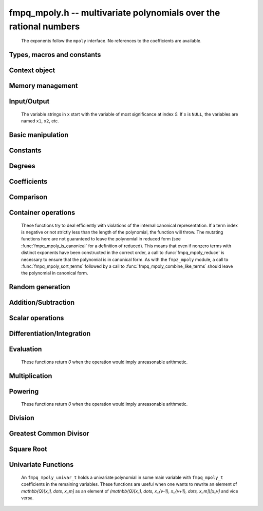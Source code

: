 .. _fmpq-mpoly:

**fmpq_mpoly.h** -- multivariate polynomials over the rational numbers
===============================================================================

    The exponents follow the ``mpoly`` interface.
    No references to the coefficients are available.

Types, macros and constants
-------------------------------------------------------------------------------

.. type:: fmpq_mpoly_struct

    A structure holding a multivariate rational polynomial.  It is implemented as a
    ``fmpq_t`` holding the content of the polynomial and a primitive integer
    polynomial.

.. type:: fmpq_mpoly_t

    An array of length `1` of ``fmpq_mpoly_struct``.

.. type:: fmpq_mpoly_ctx_struct

    Context structure representing the parent ring of an ``fmpq_mpoly``.

.. type:: fmpq_mpoly_ctx_t

    An array of length `1` of ``fmpq_mpoly_ctx_struct``.


Context object
--------------------------------------------------------------------------------


.. function:: void fmpq_mpoly_ctx_init(fmpq_mpoly_ctx_t ctx, slong nvars, const ordering_t ord)

    Initialise a context object for a polynomial ring with the given number of variables and the given ordering.
    The possibilities for the ordering are ``ORD_LEX``, ``ORD_DEGLEX`` and ``ORD_DEGREVLEX``.

.. function:: slong fmpq_mpoly_ctx_nvars(const fmpq_mpoly_ctx_t ctx)

    Return the number of variables used to initialize the context.

.. function:: ordering_t fmpq_mpoly_ctx_ord(const fmpq_mpoly_ctx_t ctx)

    Return the ordering used to initialize the context.

.. function:: void fmpq_mpoly_ctx_clear(fmpq_mpoly_ctx_t ctx)

    Release up any space allocated by *ctx*.


Memory management
--------------------------------------------------------------------------------


.. function:: void fmpq_mpoly_init(fmpq_mpoly_t A, const fmpq_mpoly_ctx_t ctx)

    Initialise *A* for use with the given and initialised context object. Its value is set to zero.

.. function:: void fmpq_mpoly_init2(fmpq_mpoly_t A, slong alloc, const fmpq_mpoly_ctx_t ctx)

    Initialise *A* for use with the given and initialised context object. Its value is set to zero.
    It is allocated with space for *alloc* terms and at least ``MPOLY_MIN_BITS`` bits for the exponents.

.. function:: void fmpq_mpoly_init3(fmpq_mpoly_t A, slong alloc, flint_bitcnt_t bits, const fmpq_mpoly_ctx_t ctx)

    Initialise *A* for use with the given and initialised context object. Its value is set to zero.
    It is allocated with space for *alloc* terms and *bits* bits for the exponents.

.. function:: void fmpq_mpoly_fit_length(fmpq_mpoly_t A, slong len, const fmpq_mpoly_ctx_t ctx)

    Ensure that *A* has space for at least *len* terms.

.. function:: void fmpq_mpoly_fit_bits(fmpq_mpoly_t A, flint_bitcnt_t bits, const fmpq_mpoly_ctx_t ctx)

    Ensure that the exponent fields of *A* have at least *bits* bits.

.. function:: void fmpq_mpoly_realloc(fmpq_mpoly_t A, slong alloc, const fmpq_mpoly_ctx_t ctx)

    Reallocate *A* to have space for *alloc* terms. 
    Assumes the current length of the polynomial is not greater than *alloc*.

.. function:: void fmpq_mpoly_clear(fmpq_mpoly_t A, const fmpq_mpoly_ctx_t ctx)

    Release any space allocated for *A*.


Input/Output
--------------------------------------------------------------------------------

    The variable strings in ``x`` start with the variable of most significance at index `0`. If ``x`` is ``NULL``, the variables are named ``x1``, ``x2``, etc.

.. function:: char * fmpq_mpoly_get_str_pretty(const fmpq_mpoly_t A, const char ** x, const fmpq_mpoly_ctx_t ctx)

    Return a string, which the user is responsible for cleaning up, representing *A*, given an array of variable strings ``x``.

.. function:: int fmpq_mpoly_fprint_pretty(FILE * file, const fmpq_mpoly_t A, const char ** x, const fmpq_mpoly_ctx_t ctx)

    Print a string representing *A* to *file*.

.. function:: int fmpq_mpoly_print_pretty(const fmpq_mpoly_t A, const char ** x, const fmpq_mpoly_ctx_t ctx)

    Print a string representing *A* to ``stdout``.

.. function:: int fmpq_mpoly_set_str_pretty(fmpq_mpoly_t A, const char * str, const char ** x, const fmpq_mpoly_ctx_t ctx)

    Set *A* to the polynomial in the null-terminates string ``str`` given an array ``x`` of variable strings.
    If parsing ``str`` fails, *A* is set to zero, and `-1` is returned. Otherwise, `0`  is returned.
    The operations ``+``, ``-``, ``*``, and ``/`` are permitted along with integers and the variables in ``x``. The character ``^`` must be immediately followed by the (integer) exponent.
    If any division is not exact, parsing fails.


Basic manipulation
--------------------------------------------------------------------------------


.. function:: void fmpq_mpoly_gen(fmpq_mpoly_t A, slong var, const fmpq_mpoly_ctx_t ctx)

    Set *A* to the variable of index *var*, where ``var = 0`` corresponds to the variable with the most significance with respect to the ordering. 

.. function:: int fmpq_mpoly_is_gen(const fmpq_mpoly_t A, slong var, const fmpq_mpoly_ctx_t ctx)

    If `var \ge 0`, return `1` if *A* is equal to the `var`-th generator, otherwise return `0`.
    If `var < 0`, return `1` if the polynomial is equal to any generator, otherwise return `0`.

.. function:: void fmpq_mpoly_set(fmpq_mpoly_t A, const fmpq_mpoly_t B, const fmpq_mpoly_ctx_t ctx)
    
    Set *A* to *B*.

.. function:: int fmpq_mpoly_equal(fmpq_mpoly_t A, const fmpq_mpoly_t B, const fmpq_mpoly_ctx_t ctx)

    Return `1` if *A* is equal to *B*, else return `0`.

.. function:: void fmpq_mpoly_swap(fmpq_mpoly_t A, fmpq_mpoly_t B, const fmpq_mpoly_ctx_t ctx)

    Efficiently swap *A* and *B*.


Constants
--------------------------------------------------------------------------------


.. function:: int fmpq_mpoly_is_fmpq(const fmpq_mpoly_t A, const fmpq_mpoly_ctx_t ctx)

    Return `1` if *A* is a constant, else return `0`.

.. function:: void fmpq_mpoly_get_fmpq(fmpq_t c, const fmpq_mpoly_t A, const fmpq_mpoly_ctx_t ctx)

    Assuming that *A* is a constant, set *c* to this constant.
    This function throws if *A* is not a constant.

.. function:: void fmpq_mpoly_set_fmpq(fmpq_mpoly_t A, const fmpq_t c, const fmpq_mpoly_ctx_t ctx)
              void fmpq_mpoly_set_fmpz(fmpq_mpoly_t A, const fmpz_t c, const fmpq_mpoly_ctx_t ctx)
              void fmpq_mpoly_set_ui(fmpq_mpoly_t A, ulong c, const fmpq_mpoly_ctx_t ctx)
              void fmpq_mpoly_set_si(fmpq_mpoly_t A, slong c, const fmpq_mpoly_ctx_t ctx)

    Set *A* to the constant *c*.

.. function:: void fmpq_mpoly_zero(fmpq_mpoly_t A, const fmpq_mpoly_ctx_t ctx)

    Set *A* to the constant `0`.

.. function:: void fmpq_mpoly_one(fmpq_mpoly_t A, const fmpq_mpoly_ctx_t ctx)

    Set *A* to the constant `1`.

.. function:: int fmpq_mpoly_equal_fmpq(const fmpq_mpoly_t A, fmpq_t c, const fmpq_mpoly_ctx_t ctx)
              int fmpq_mpoly_equal_fmpz(const fmpq_mpoly_t A, fmpz_t c, const fmpq_mpoly_ctx_t ctx)
              int fmpq_mpoly_equal_ui(const fmpq_mpoly_t A, ulong c, const fmpq_mpoly_ctx_t ctx)
              int fmpq_mpoly_equal_si(const fmpq_mpoly_t A, slong c, const fmpq_mpoly_ctx_t ctx)

    Return `1` if *A* is equal to the constant *c*, else return `0`.

.. function:: int fmpq_mpoly_is_zero(const fmpq_mpoly_t A, const fmpq_mpoly_ctx_t ctx)

    Return `1` if *A* is equal to the constant `0`, else return `0`.

.. function:: int fmpq_mpoly_is_one(const fmpq_mpoly_t A, const fmpq_mpoly_ctx_t ctx)

    Return `1` if *A* is equal to the constant `1`, else return `0`.


Degrees
--------------------------------------------------------------------------------


.. function:: int fmpq_mpoly_degrees_fit_si(const fmpq_mpoly_t A, const fmpq_mpoly_ctx_t ctx)

    Return `1` if the degrees of *A* with respect to each variable fit into an ``slong``, otherwise return `0`.

.. function:: void fmpq_mpoly_degrees_fmpz(fmpz ** degs, const fmpq_mpoly_t A, const fmpq_mpoly_ctx_t ctx)
              void fmpq_mpoly_degrees_si(slong * degs, const fmpq_mpoly_t A, const fmpq_mpoly_ctx_t ctx)

    Set *degs* to the degrees of *A* with respect to each variable.
    If *A* is zero, all degrees are set to `-1`.

.. function:: void fmpq_mpoly_degree_fmpz(fmpz_t deg, const fmpq_mpoly_t A, slong var, const fmpq_mpoly_ctx_t ctx)
              slong fmpq_mpoly_degree_si(const fmpq_mpoly_t A, slong var, const fmpq_mpoly_ctx_t ctx)

    Either return or set *deg* to the degree of *A* with respect to the variable of index *var*.
    If *A* is zero, the degree is defined to be `-1`.

.. function:: int fmpq_mpoly_total_degree_fits_si(const fmpq_mpoly_t A, const fmpq_mpoly_ctx_t ctx)

    Return `1` if the total degree of *A* fits into an ``slong``, otherwise return `0`.

.. function:: void fmpq_mpoly_total_degree_fmpz(fmpz_t tdeg, const fmpq_mpoly_t A, const fmpq_mpoly_ctx_t ctx)
              slong fmpq_mpoly_total_degree_si(const fmpq_mpoly_t A, const fmpq_mpoly_ctx_t ctx)

    Either return or set *tdeg* to the total degree of *A*.
    If *A* is zero, the total degree is defined to be `-1`.

.. function:: void fmpq_mpoly_used_vars(int * used, const fmpq_mpoly_t A, const fmpq_mpoly_ctx_t ctx)

    For each variable index *i*, set ``used[i]`` to nonzero if the variable of index *i* appears in *A* and to zero otherwise.


Coefficients
--------------------------------------------------------------------------------


.. function:: void fmpq_mpoly_get_denominator(fmpz_t d, const fmpq_mpoly_t A, const fmpq_mpoly_ctx_t ctx)

    Set *d* to the denominator of *A*, the smallest positive integer `d` such that `d \times A` has integer coefficients.

.. function:: void fmpq_mpoly_get_coeff_fmpq_monomial(fmpq_t c, const fmpq_mpoly_t A, const fmpq_mpoly_t M, const fmpq_mpoly_ctx_t ctx)

    Assuming that *M* is a monomial, set *c* to the coefficient of the corresponding monomial in *A*.
    This function throws if *M* is not a monomial.

.. function:: void fmpq_mpoly_set_coeff_fmpq_monomial(fmpq_mpoly_t A, const fmpq_t c, const fmpq_mpoly_t M, const fmpq_mpoly_ctx_t ctx)

    Assuming that *M* is a monomial, set the coefficient of the corresponding monomial in *A* to *c*.
    This function throws if *M* is not a monomial.

.. function:: void fmpq_mpoly_get_coeff_fmpq_fmpz(fmpq_t c, const fmpq_mpoly_t A, fmpz * const * exp, const fmpq_mpoly_ctx_t ctx)
              void fmpq_mpoly_get_coeff_fmpq_ui(fmpq_t c, const fmpq_mpoly_t A, ulong const * exp, const fmpq_mpoly_ctx_t ctx)

    Set *c* to the coefficient of the monomial with exponent *exp*.

.. function:: void fmpq_mpoly_set_coeff_fmpq_fmpz(fmpq_mpoly_t A, const fmpq_t c, fmpz * const * exp, fmpq_mpoly_ctx_t ctx)
              void fmpq_mpoly_set_coeff_fmpq_ui(fmpq_mpoly_t A, const fmpq_t c, ulong const * exp, fmpq_mpoly_ctx_t ctx)

    Set the coefficient of the monomial with exponent *exp* to *c*.

.. function:: void fmpq_mpoly_get_coeff_vars_ui(fmpq_mpoly_t C, const fmpq_mpoly_t A, const slong * vars, const ulong * exps, slong length, const fmpq_mpoly_ctx_t ctx)

    Set *C* to the coefficient of *A* with respect to the variables in *vars* with powers in the corresponding array *exps*.
    Both *vars* and *exps* point to array of length *length*. It is assumed that `0 < length \le nvars(A)` and that the variables in *vars* are distinct. 


Comparison
--------------------------------------------------------------------------------

.. function:: int fmpq_mpoly_cmp(const fmpq_mpoly_t A, const fmpq_mpoly_t B, const fmpq_mpoly_ctx_t ctx)

    Return `1` (resp. `-1`, or `0`) if *A* is after (resp. before, same as) *B* in some arbitrary but fixed total ordering of the polynomials.
    This ordering agrees with the usual ordering of monomials when *A* and *B* are both monomials.


Container operations
--------------------------------------------------------------------------------

    These functions try to deal efficiently with violations of the internal canonical representation.
    If a term index is negative or not strictly less than the length of the polynomial, the function will throw.
    The mutating functions here are not guaranteed to leave the polynomial in reduced form (see :func:`fmpq_mpoly_is_canonical` for a definition of reduced).
    This means that even if nonzero terms with distinct exponents have been constructed in the correct order, a call to :func:`fmpq_mpoly_reduce` is necessary to ensure that the polynomial is in canonical form.
    As with the ``fmpz_mpoly`` module, a call to :func:`fmpq_mpoly_sort_terms` followed by a call to :func:`fmpq_mpoly_combine_like_terms` should leave the polynomial in canonical form.

.. function:: fmpq * fmpq_mpoly_content_ref(fmpq_mpoly_t A, const fmpq_mpoly_ctx_t ctx)

    Return a reference to the content of *A*.

.. function:: fmpz_mpoly_struct * fmpq_mpoly_zpoly_ref(fmpq_mpoly_t A, const fmpq_mpoly_ctx_t ctx)

    Return a reference to the integer polynomial of *A*.

.. function:: fmpz * fmpq_mpoly_zpoly_term_coeff_ref(fmpq_mpoly_t A, slong i, const fmpq_mpoly_ctx_t ctx)

    Return a reference to the coefficient of index *i* of the integer polynomial of *A*.

.. function:: int fmpq_mpoly_is_canonical(const fmpq_mpoly_t A, const fmpq_mpoly_ctx_t ctx)

    Return `1` if *A* is in canonical form. Otherwise, return `0`.
    An ``fmpq_mpoly_t`` is represented as the product of an ``fmpq_t content`` and an ``fmpz_mpoly_t zpoly``.
    The representation is considered canonical when either
    (1) both ``content`` and ``zpoly`` are zero, or
    (2) both ``content`` and ``zpoly`` are nonzero and canonical and ``zpoly`` is reduced.
    A nonzero ``zpoly`` is considered reduced when the coefficients have GCD one and the leading coefficient is positive.

.. function:: slong fmpq_mpoly_length(const fmpq_mpoly_t A, const fmpq_mpoly_ctx_t ctx)

    Return the number of terms stored in *A*.
    If the polynomial is in canonical form, this will be the number of nonzero coefficients.

.. function:: void fmpq_mpoly_resize(fmpq_mpoly_t A, slong new_length, const fmpq_mpoly_ctx_t ctx)

    Set the length of *A* to ``new_length``.
    Terms are either deleted from the end, or new zero terms are appended.

.. function:: void fmpq_mpoly_get_term_coeff_fmpq(fmpq_t c, const fmpq_mpoly_t A, slong i, const fmpq_mpoly_ctx_t ctx)

    Set *c* to coefficient of index *i*

.. function:: void fmpq_mpoly_set_term_coeff_fmpq(fmpq_mpoly_t A, slong i, const fmpq_t c, const fmpq_mpoly_ctx_t ctx)

    Set the coefficient of index *i* to *c*.

.. function:: int fmpq_mpoly_term_exp_fits_si(const fmpq_mpoly_t A, slong i, const fmpq_mpoly_ctx_t ctx)
              int fmpq_mpoly_term_exp_fits_ui(const fmpq_mpoly_t A, slong i, const fmpq_mpoly_ctx_t ctx)

    Return `1` if all entries of the exponent vector of the term of index *i*  fit into an ``slong`` (resp. a ``ulong``). Otherwise, return `0`.

.. function:: void fmpq_mpoly_get_term_exp_fmpz(fmpz ** exps, const fmpq_mpoly_t A, slong i, const fmpq_mpoly_ctx_t ctx)
              void fmpq_mpoly_get_term_exp_ui(ulong * exps, const fmpq_mpoly_t A, slong i, const fmpq_mpoly_ctx_t ctx)
              void fmpq_mpoly_get_term_exp_si(slong * exps, const fmpq_mpoly_t A, slong i, const fmpq_mpoly_ctx_t ctx)

    Set *exp* to the exponent vector of the term of index *i*.
    The ``_ui`` (resp. ``_si``) version throws if any entry does not fit into a ``ulong`` (resp. ``slong``).

.. function:: ulong fmpq_mpoly_get_term_var_exp_ui(const fmpq_mpoly_t A, slong i, slong var, const fmpq_mpoly_ctx_t ctx)
              slong fmpq_mpoly_get_term_var_exp_si(const fmpq_mpoly_t A, slong i, slong var, const fmpq_mpoly_ctx_t ctx)

    Return the exponent of the variable *var* of the term of index *i*.
    This function throws if the exponent does not fit into a ``ulong`` (resp. ``slong``).

.. function:: void fmpq_mpoly_set_term_exp_fmpz(fmpq_mpoly_t A, slong i, fmpz * const * exps, const fmpq_mpoly_ctx_t ctx)
              void fmpq_mpoly_set_term_exp_ui(fmpq_mpoly_t A, slong i, const ulong * exps, const fmpq_mpoly_ctx_t ctx)

    Set the exponent vector of the term of index *i* to *exp*.

.. function:: void fmpq_mpoly_get_term(fmpq_mpoly_t M, const fmpq_mpoly_t A, slong i, const fmpq_mpoly_ctx_t ctx)

    Set *M* to the term of index *i* in *A*.

.. function:: void fmpq_mpoly_get_term_monomial(fmpq_mpoly_t M, const fmpq_mpoly_t A, slong i, const fmpq_mpoly_ctx_t ctx)

    Set *M* to the monomial of the term of index *i* in *A*. The coefficient of *M* will be one.

.. function:: void fmpq_mpoly_push_term_fmpq_fmpz(fmpq_mpoly_t A, const fmpq_t c, fmpz * const * exp, const fmpq_mpoly_ctx_t ctx)
              void fmpq_mpoly_push_term_fmpz_fmpz(fmpq_mpoly_t A, const fmpz_t c, fmpz * const * exp, const fmpq_mpoly_ctx_t ctx)
              void fmpq_mpoly_push_term_ui_fmpz(fmpq_mpoly_t A, ulong c, fmpz * const * exp, const fmpq_mpoly_ctx_t ctx)
              void fmpq_mpoly_push_term_si_fmpz(fmpq_mpoly_t A, slong c, fmpz * const * exp, const fmpq_mpoly_ctx_t ctx)
              void fmpq_mpoly_push_term_fmpq_ui(fmpq_mpoly_t A, const fmpq_t c, const ulong * exp, const fmpq_mpoly_ctx_t ctx)
              void fmpq_mpoly_push_term_fmpz_ui(fmpq_mpoly_t A, const fmpz_t c, const ulong * exp, const fmpq_mpoly_ctx_t ctx)
              void fmpq_mpoly_push_term_ui_ui(fmpq_mpoly_t A, ulong c, const ulong * exp, const fmpq_mpoly_ctx_t ctx)
              void fmpq_mpoly_push_term_si_ui(fmpq_mpoly_t A, slong c, const ulong * exp, const fmpq_mpoly_ctx_t ctx)

    Append a term to *A* with coefficient *c* and exponent vector *exp*.
    This function should run in constant average time if the terms pushed have bounded denominator.

.. function:: void fmpq_mpoly_reduce(fmpq_mpoly_t A, const fmpq_mpoly_ctx_t ctx)

    Factor out necessary content from ``A->zpoly`` so that it is reduced.
    If the terms of *A* were nonzero and sorted with distinct exponents to begin with, the result will be in canonical form.

.. function:: void fmpq_mpoly_sort_terms(fmpq_mpoly_t A, const fmpq_mpoly_ctx_t ctx)

    Sort the internal ``A->zpoly`` into the canonical ordering dictated by the ordering in *ctx*.
    This function does not combine like terms, nor does it delete terms with coefficient zero, nor does it reduce.

.. function:: void fmpq_mpoly_combine_like_terms(fmpq_mpoly_t A, const fmpq_mpoly_ctx_t ctx)

    Combine adjacent like terms in the internal ``A->zpoly`` and then factor out content via a call to :func:`fmpq_mpoly_reduce`.
    If the terms of *A* were sorted to begin with, the result will be in canonical form.

.. function:: void fmpq_mpoly_reverse(fmpq_mpoly_t A, const fmpq_mpoly_t B, const fmpq_mpoly_ctx_t ctx)

    Set *A* to the reversal of *B*.


Random generation
--------------------------------------------------------------------------------


.. function:: void fmpq_mpoly_randtest_bound(fmpq_mpoly_t A, flint_rand_t state, slong length, mp_limb_t coeff_bits, ulong exp_bound, const fmpq_mpoly_ctx_t ctx)

    Generate a random polynomial with length up to *length* and exponents in the range ``[0, exp_bound - 1]``.
    The exponents of each variable are generated by calls to ``n_randint(state, exp_bound)``.

.. function:: void fmpq_mpoly_randtest_bounds(fmpq_mpoly_t A, flint_rand_t state, slong length, mp_limb_t coeff_bits, ulong * exp_bounds, const fmpq_mpoly_ctx_t ctx)

    Generate a random polynomial with length up to *length* and exponents in the range ``[0, exp_bounds[i] - 1]``.
    The exponents of the variable of index *i* are generated by calls to ``n_randint(state, exp_bounds[i])``.

.. function:: void fmpq_mpoly_randtest_bits(fmpq_mpoly_t A, flint_rand_t state, slong length, mp_limb_t coeff_bits, mp_limb_t exp_bits, const fmpq_mpoly_ctx_t ctx)

    Generate a random polynomial with length up to *length* and exponents whose packed form does not exceed the given bit count.

    The parameter ``coeff_bits`` to the three functions ``fmpq_mpoly_randtest_{bound|bounds|bits}`` is merely a suggestion for the approximate bit count of the resulting coefficients.


Addition/Subtraction
--------------------------------------------------------------------------------


.. function:: void fmpq_mpoly_add_fmpq(fmpq_mpoly_t A, const fmpq_mpoly_t B, const fmpq_t c, const fmpq_mpoly_ctx_t ctx)
              void fmpq_mpoly_add_fmpz(fmpq_mpoly_t A, const fmpq_mpoly_t B, const fmpz_t c, const fmpq_mpoly_ctx_t ctx)
              void fmpq_mpoly_add_ui(fmpq_mpoly_t A, const fmpq_mpoly_t B, ulong c, const fmpq_mpoly_ctx_t ctx)
              void fmpq_mpoly_add_si(fmpq_mpoly_t A, const fmpq_mpoly_t B, slong c, const fmpq_mpoly_ctx_t ctx)

    Set *A* to `B + c`.

.. function:: void fmpq_mpoly_sub_fmpq(fmpq_mpoly_t A, const fmpq_mpoly_t B, const fmpq_t c, const fmpq_mpoly_ctx_t ctx)
              void fmpq_mpoly_sub_fmpz(fmpq_mpoly_t A, const fmpq_mpoly_t B, const fmpz_t c, const fmpq_mpoly_ctx_t ctx)
              void fmpq_mpoly_sub_ui(fmpq_mpoly_t A, const fmpq_mpoly_t B, ulong c, const fmpq_mpoly_ctx_t ctx)
              void fmpq_mpoly_sub_si(fmpq_mpoly_t A, const fmpq_mpoly_t B, slong c, const fmpq_mpoly_ctx_t ctx)

    Set *A* to `B - c`.

.. function:: void fmpq_mpoly_add(fmpq_mpoly_t A, const fmpq_mpoly_t B, const fmpq_mpoly_t C, const fmpq_mpoly_ctx_t ctx)

    Set *A* to `B + C`.

.. function:: void fmpq_mpoly_sub(fmpq_mpoly_t A, const fmpq_mpoly_t B, const fmpq_mpoly_t C, const fmpq_mpoly_ctx_t ctx)

    Set *A* to `B - C`.


Scalar operations
--------------------------------------------------------------------------------


.. function:: void fmpq_mpoly_neg(fmpq_mpoly_t A, const fmpq_mpoly_t B, const fmpq_mpoly_ctx_t ctx)
    
    Set *A* to `-B`.

.. function:: void fmpq_mpoly_scalar_mul_fmpq(fmpq_mpoly_t A, const fmpq_mpoly_t B, const fmpq_t c, const fmpq_mpoly_ctx_t ctx)
              void fmpq_mpoly_scalar_mul_fmpz(fmpq_mpoly_t A, const fmpq_mpoly_t B, const fmpz_t c, const fmpq_mpoly_ctx_t ctx)
              void fmpq_mpoly_scalar_mul_ui(fmpq_mpoly_t A, const fmpq_mpoly_t B, ulong c, const fmpq_mpoly_ctx_t ctx)
              void fmpq_mpoly_scalar_mul_si(fmpq_mpoly_t A, const fmpq_mpoly_t B, slong c, const fmpq_mpoly_ctx_t ctx)

    Set *A* to `B \times c`.

.. function:: void fmpq_mpoly_scalar_div_fmpq(fmpq_mpoly_t A, const fmpq_mpoly_t B, const fmpq_t c, const fmpq_mpoly_ctx_t ctx)
              void fmpq_mpoly_scalar_div_fmpz(fmpq_mpoly_t A, const fmpq_mpoly_t B, const fmpz_t c, const fmpq_mpoly_ctx_t ctx)
              void fmpq_mpoly_scalar_div_ui(fmpq_mpoly_t A, const fmpq_mpoly_t B, ulong c, const fmpq_mpoly_ctx_t ctx)
              void fmpq_mpoly_scalar_div_si(fmpq_mpoly_t A, const fmpq_mpoly_t B, slong c, const fmpq_mpoly_ctx_t ctx)

    Set *A* to `B/c`.

.. function:: void fmpq_mpoly_make_monic(fmpq_mpoly_t A, fmpq_mpoly_t B, const fmpq_mpoly_ctx_t ctx)

    Set *A* to *B* divided by the leading coefficient of *B*.
    This throws if *B* is zero.

    All of these functions run quickly if *A* and *B* are aliased.


Differentiation/Integration
--------------------------------------------------------------------------------


.. function:: void fmpq_mpoly_derivative(fmpq_mpoly_t A, const fmpq_mpoly_t B, slong var, const fmpq_mpoly_ctx_t ctx)

    Set *A* to the derivative of *B* with respect to the variable of index *var*.

.. function:: void fmpq_mpoly_integral(fmpq_mpoly_t A, const fmpq_mpoly_t B, slong var, const fmpq_mpoly_ctx_t ctx)

    Set *A* to the integral with the fewest number of terms of *B* with respect to the variable of index *var*.


Evaluation
--------------------------------------------------------------------------------

    These functions return `0` when the operation would imply unreasonable arithmetic.

.. function:: int fmpq_mpoly_evaluate_all_fmpq(fmpq_t ev, const fmpq_mpoly_t A, fmpq * const * vals, const fmpq_mpoly_ctx_t ctx)

    Set ``ev`` to the evaluation of *A* where the variables are replaced by the corresponding elements of the array ``vals``.
    Return `1` for success and `0` for failure.

.. function:: int fmpq_mpoly_evaluate_one_fmpq(fmpq_mpoly_t A, const fmpq_mpoly_t B, slong var, const fmpq_t val, const fmpq_mpoly_ctx_t ctx)

    Set *A* to the evaluation of *B* where the variable of index *var* is replaced by ``val``.
    Return `1` for success and `0` for failure.

.. function:: int fmpq_mpoly_compose_fmpq_poly(fmpq_poly_t A, const fmpq_mpoly_t B, fmpq_poly_struct * const * C, const fmpq_mpoly_ctx_t ctxB)

    Set *A* to the evaluation of *B* where the variables are replaced by the corresponding elements of the array *C*.
    The context object of *B* is *ctxB*.
    Return `1` for success and `0` for failure.

.. function:: int fmpq_mpoly_compose_fmpq_mpoly(fmpq_mpoly_t A, const fmpq_mpoly_t B, fmpq_mpoly_struct * const * C, const fmpq_mpoly_ctx_t ctxB, const fmpq_mpoly_ctx_t ctxAC)

    Set *A* to the evaluation of *B* where the variables are replaced by the corresponding elements of the array *C*.
    Both *A* and the elements of *C* have context object *ctxAC*, while *B* has context object *ctxB*.
    Neither *A* nor *B* is allowed to alias any other polynomial.
    Return `1` for success and `0` for failure.

.. function:: void fmpq_mpoly_compose_fmpq_mpoly_gen(fmpq_mpoly_t A, const fmpq_mpoly_t B, const slong * c, const fmpq_mpoly_ctx_t ctxB, const fmpq_mpoly_ctx_t ctxAC)

    Set *A* to the evaluation of *B* where the variable of index *i* in *ctxB* is replaced by the variable of index ``c[i]`` in *ctxAC*.
    The length of the array *C* is the number of variables in *ctxB*.
    If any ``c[i]`` is negative, the corresponding variable of *B* is replaced by zero. Otherwise, it is expected that ``c[i]`` is less than the number of variables in *ctxAC*.


Multiplication
--------------------------------------------------------------------------------


.. function:: void fmpq_mpoly_mul(fmpq_mpoly_t A, const fmpq_mpoly_t B, const fmpq_mpoly_t C, const fmpq_mpoly_ctx_t ctx)

    Set *A* to `B \times C`.


Powering
--------------------------------------------------------------------------------

    These functions return `0` when the operation would imply unreasonable arithmetic.

.. function:: int fmpq_mpoly_pow_fmpz(fmpq_mpoly_t A, const fmpq_mpoly_t B, const fmpz_t k, const fmpq_mpoly_ctx_t ctx)

    Set *A* to *B* raised to the *k*-th power.
    Return `1` for success and `0` for failure.

.. function:: int fmpq_mpoly_pow_ui(fmpq_mpoly_t A, const fmpq_mpoly_t B, ulong k, const fmpq_mpoly_ctx_t ctx)

    Set *A* to *B* raised to the *k*-th power.
    Return `1` for success and `0` for failure.


Division
--------------------------------------------------------------------------------


.. function:: int fmpq_mpoly_divides(fmpq_mpoly_t Q, const fmpq_mpoly_t A, const fmpq_mpoly_t B, const fmpq_mpoly_ctx_t ctx)

    If *A* is divisible by *B*, set *Q* to the exact quotient and return `1`. Otherwise, set *Q* to zero and return `0`.
    Note that the function :func:`fmpq_mpoly_div` may be faster if the quotient is known to be exact.

.. function:: void fmpq_mpoly_div(fmpq_mpoly_t Q, const fmpq_mpoly_t A, const fmpq_mpoly_t B, const fmpq_mpoly_ctx_t ctx)

    Set *Q* to the quotient of *A* by *B*, discarding the remainder.

.. function:: void fmpq_mpoly_divrem(fmpq_mpoly_t Q, fmpq_mpoly_t R, const fmpq_mpoly_t A, const fmpq_mpoly_t B, const fmpq_mpoly_ctx_t ctx)

    Set *Q* and *R* to the quotient and remainder of *A* divided by *B*.

.. function:: void fmpq_mpoly_divrem_ideal(fmpq_mpoly_struct ** Q, fmpq_mpoly_t R, const fmpq_mpoly_t A, fmpq_mpoly_struct * const * B, slong len, const fmpq_mpoly_ctx_t ctx)

    This function is as per :func:`fmpq_mpoly_divrem` except that it takes an array of divisor polynomials *B* and it returns an array of quotient polynomials *Q*.
    The number of divisor (and hence quotient) polynomials is given by *len*.


Greatest Common Divisor
--------------------------------------------------------------------------------

.. function:: void fmpq_mpoly_content(fmpq_t g, const fmpq_mpoly_t A, const fmpq_mpoly_ctx_t ctx)

    Set *g* to the (nonnegative) gcd of the coefficients of *A*.

.. function:: void fmpq_mpoly_term_content(fmpq_mpoly_t M, const fmpq_mpoly_t A, const fmpq_mpoly_ctx_t ctx)

    Set *M* to the GCD of the terms of *A*.
    If *A* is zero, *M* will be zero. Otherwise, *M* will be a monomial with coefficient one.

.. function:: int fmpq_mpoly_content_vars(fmpq_mpoly_t g, const fmpq_mpoly_t A, slong * vars, slong vars_length, const fmpq_mpoly_ctx_t ctx)

    Set *g* to the GCD of the cofficients of *A* when viewed as a polynomial in the variables *vars*.
    Return `1` for success and `0` for failure. Upon success, *g* will be independent of the variables *vars*.

.. function:: int fmpq_mpoly_gcd(fmpq_mpoly_t G, const fmpq_mpoly_t A, const fmpq_mpoly_t B, const fmpq_mpoly_ctx_t ctx)

    Try to set *G* to the monic GCD of *A* and *B*. The GCD of zero and zero is defined to be zero.
    If the return is `1` the function was successful. Otherwise the return is  `0` and *G* is left untouched.

.. function:: int fmpq_mpoly_gcd_cofactors(fmpq_mpoly_t G, fmpq_mpoly_t Abar, fmpq_mpoly_t Bbar, const fmpq_mpoly_t A, const fmpq_mpoly_t B, const fmpq_mpoly_ctx_t ctx)

    Do the operation of :func:`fmpq_mpoly_gcd` and also compute `Abar = A/G` and `Bbar = B/G` if successful.

.. function:: int fmpq_mpoly_gcd_brown(fmpq_mpoly_t G, const fmpq_mpoly_t A, const fmpq_mpoly_t B, const fmpq_mpoly_ctx_t ctx)
              int fmpq_mpoly_gcd_hensel(fmpq_mpoly_t G, const fmpq_mpoly_t A, const fmpq_mpoly_t B, const fmpq_mpoly_ctx_t ctx)
              int fmpq_mpoly_gcd_subresultant(fmpq_mpoly_t G, const fmpq_mpoly_t A, const fmpq_mpoly_t B, const fmpq_mpoly_ctx_t ctx)
              int fmpq_mpoly_gcd_zippel(fmpq_mpoly_t G, const fmpq_mpoly_t A, const fmpq_mpoly_t B, const fmpq_mpoly_ctx_t ctx)
              int fmpq_mpoly_gcd_zippel2(fmpq_mpoly_t G, const fmpq_mpoly_t A, const fmpq_mpoly_t B, const fmpq_mpoly_ctx_t ctx)

    Try to set *G* to the GCD of *A* and *B* using various algorithms.

.. function:: int fmpq_mpoly_resultant(fmpq_mpoly_t R, const fmpq_mpoly_t A, const fmpq_mpoly_t B, slong var, const fmpq_mpoly_ctx_t ctx)

    Try to set *R* to the resultant of *A* and *B* with respect to the variable of index *var*.

.. function:: int fmpq_mpoly_discriminant(fmpq_mpoly_t D, const fmpq_mpoly_t A, slong var, const fmpq_mpoly_ctx_t ctx)

    Try to set *D* to the discriminant of *A* with respect to the variable of index *var*.


Square Root
--------------------------------------------------------------------------------

.. function:: int fmpq_mpoly_sqrt(fmpq_mpoly_t Q, const fmpq_mpoly_t A, const fmpq_mpoly_ctx_t ctx)

    If *A* is a perfect square return `1` and set *Q* to the square root
    with positive leading coefficient. Otherwise return `0` and set *Q* to zero.

.. function:: int fmpq_mpoly_is_square(const fmpq_mpoly_t A, const fmpq_mpoly_ctx_t ctx)

    Return `1` if *A* is a perfect square, otherwise return `0`.


Univariate Functions
--------------------------------------------------------------------------------

    An ``fmpq_mpoly_univar_t`` holds a univariate polynomial in some main variable
    with ``fmpq_mpoly_t`` coefficients in the remaining variables. These functions
    are useful when one wants to rewrite an element of `\mathbb{Q}[x_1, \dots, x_m]`
    as an element of `(\mathbb{Q}[x_1, \dots, x_{v-1}, x_{v+1}, \dots, x_m])[x_v]`
    and vice versa.

.. function:: void fmpq_mpoly_univar_init(fmpq_mpoly_univar_t A, const fmpq_mpoly_ctx_t ctx)

    Initialize *A*.

.. function:: void fmpq_mpoly_univar_clear(fmpq_mpoly_univar_t A, const fmpq_mpoly_ctx_t ctx)

    Clear *A*.

.. function:: void fmpq_mpoly_univar_swap(fmpq_mpoly_univar_t A, fmpq_mpoly_univar_t B, const fmpq_mpoly_ctx_t ctx)

    Swap *A* and *B*.

.. function:: void fmpq_mpoly_to_univar(fmpq_mpoly_univar_t A, const fmpq_mpoly_t B, slong var, const fmpq_mpoly_ctx_t ctx)

    Set *A* to a univariate form of *B* by pulling out the variable of index *var*.
    The coefficients of *A* will still belong to the content *ctx* but will not depend on the variable of index *var*.

.. function:: void fmpq_mpoly_from_univar(fmpq_mpoly_t A, const fmpq_mpoly_univar_t B, slong var, const fmpq_mpoly_ctx_t ctx)

    Set *A* to the normal form of *B* by putting in the variable of index *var*.
    This function is undefined if the coefficients of *B* depend on the variable of index *var*.

.. function:: int fmpq_mpoly_univar_degree_fits_si(const fmpq_mpoly_univar_t A, const fmpq_mpoly_ctx_t ctx)

    Return `1` if the degree of *A* with respect to the main variable fits an ``slong``. Otherwise, return `0`.

.. function:: slong fmpq_mpoly_univar_length(const fmpq_mpoly_univar_t A, const fmpq_mpoly_ctx_t ctx)

    Return the number of terms in *A* with respect to the main variable.

.. function:: slong fmpq_mpoly_univar_get_term_exp_si(fmpq_mpoly_univar_t A, slong i, const fmpq_mpoly_ctx_t ctx)

    Return the exponent of the term of index *i* of *A*.

.. function:: void fmpq_mpoly_univar_get_term_coeff(fmpq_mpoly_t c, const fmpq_mpoly_univar_t A, slong i, const fmpq_mpoly_ctx_t ctx)
              void fmpq_mpoly_univar_swap_term_coeff(fmpq_mpoly_t c, fmpq_mpoly_univar_t A, slong i, const fmpq_mpoly_ctx_t ctx)

    Set (resp. swap) *c* to (resp. with) the coefficient of the term of index *i* of *A*.


